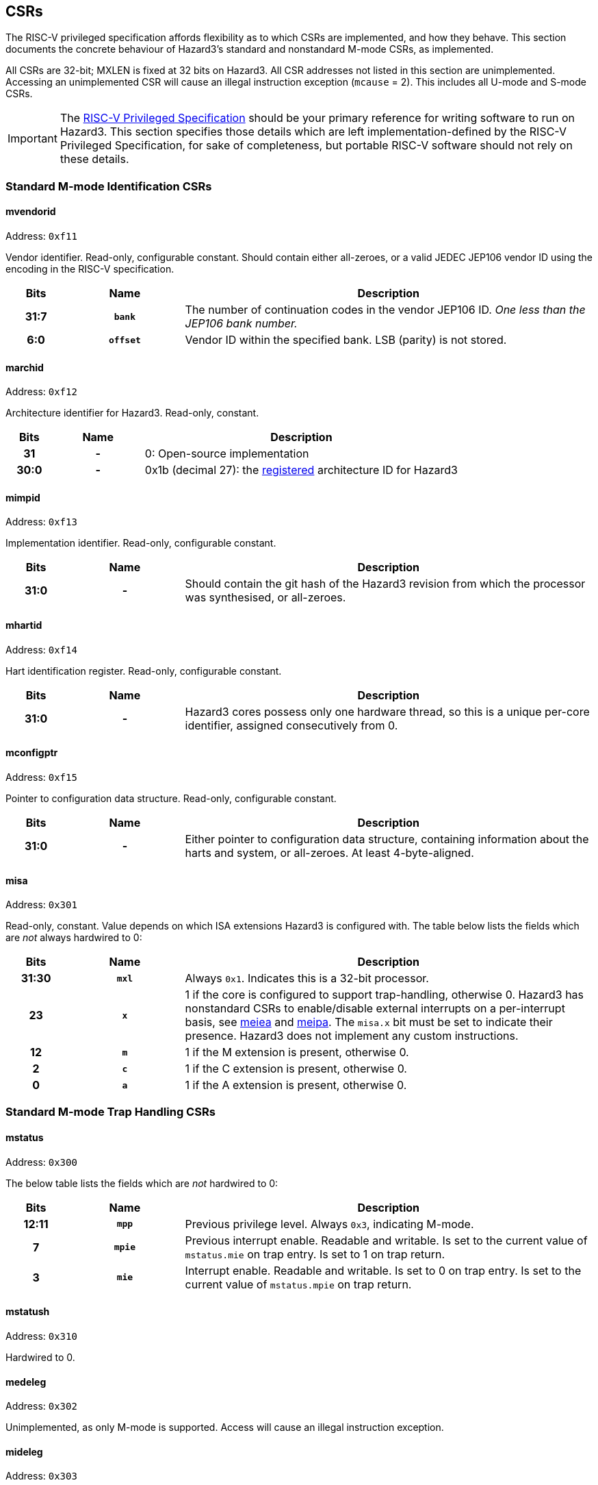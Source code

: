 == CSRs

The RISC-V privileged specification affords flexibility as to which CSRs are implemented, and how they behave. This section documents the concrete behaviour of Hazard3's standard and nonstandard M-mode CSRs, as implemented.

All CSRs are 32-bit; MXLEN is fixed at 32 bits on Hazard3. All CSR addresses not listed in this section are unimplemented. Accessing an unimplemented CSR will cause an illegal instruction exception (`mcause` = 2). This includes all U-mode and S-mode CSRs.


IMPORTANT: The https://github.com/riscv/riscv-isa-manual/releases/download/Priv-v1.12/riscv-privileged-20211203.pdf[RISC-V Privileged Specification] should be your primary reference for writing software to run on Hazard3. This section specifies those details which are left implementation-defined by the RISC-V Privileged Specification, for sake of completeness, but portable RISC-V software should not rely on these details.

=== Standard M-mode Identification CSRs

==== mvendorid

Address: `0xf11`

Vendor identifier. Read-only, configurable constant. Should contain either all-zeroes, or a valid JEDEC JEP106 vendor ID using the encoding in the RISC-V specification.

[cols="10h,20h,~", options="header"]
|===
| Bits | Name | Description
| 31:7 | `bank` | The number of continuation codes in the vendor JEP106 ID. _One less than the JEP106 bank number._
| 6:0 | `offset` | Vendor ID within the specified bank. LSB (parity) is not stored.
|===

==== marchid

Address: `0xf12`

Architecture identifier for Hazard3. Read-only, constant.

[cols="10h,20h,~", options="header"]
|===
| Bits | Name | Description
| 31 | - | 0: Open-source implementation
| 30:0 | - | 0x1b (decimal 27): the https://github.com/riscv/riscv-isa-manual/blob/master/marchid.md[registered] architecture ID for Hazard3
|===


==== mimpid

Address: `0xf13`

Implementation identifier. Read-only, configurable constant.

[cols="10h,20h,~", options="header"]
|===
| Bits | Name | Description
| 31:0 | - | Should contain the git hash of the Hazard3 revision from which the processor was synthesised, or all-zeroes.
|===

==== mhartid

Address: `0xf14`

Hart identification register. Read-only, configurable constant.

[cols="10h,20h,~", options="header"]
|===
| Bits | Name | Description
| 31:0 | - | Hazard3 cores possess only one hardware thread, so this is a unique per-core identifier, assigned consecutively from 0.
|===

==== mconfigptr

Address: `0xf15`

Pointer to configuration data structure. Read-only, configurable constant.

[cols="10h,20h,~", options="header"]
|===
| Bits | Name | Description
| 31:0 | - | Either pointer to configuration data structure, containing information about the harts and system, or all-zeroes. At least 4-byte-aligned.
|===

==== misa

Address: `0x301`

Read-only, constant. Value depends on which ISA extensions Hazard3 is configured with. The table below lists the fields which are _not_ always hardwired to 0:

[cols="10h,20h,~", options="header"]
|===
| Bits | Name | Description
| 31:30 | `mxl` | Always `0x1`. Indicates this is a 32-bit processor.
| 23 | `x` | 1 if the core is configured to support trap-handling, otherwise 0. Hazard3 has nonstandard CSRs to enable/disable external interrupts on a per-interrupt basis, see <<reg-meie>> and <<reg-meip>>. The `misa.x` bit must be set to indicate their presence. Hazard3 does not implement any custom instructions.
| 12 | `m` | 1 if the M extension is present, otherwise 0.
| 2 | `c` | 1 if the C extension is present, otherwise 0.
| 0 | `a` | 1 if the A extension is present, otherwise 0.
|===

=== Standard M-mode Trap Handling CSRs

==== mstatus

Address: `0x300`

The below table lists the fields which are _not_ hardwired to 0:

[cols="10h,20h,~", options="header"]
|===
| Bits | Name | Description
| 12:11 | `mpp` | Previous privilege level. Always `0x3`, indicating M-mode.
| 7 | `mpie` | Previous interrupt enable. Readable and writable. Is set to the current value of `mstatus.mie` on trap entry. Is set to 1 on trap return.
| 3 | `mie` | Interrupt enable. Readable and writable. Is set to 0 on trap entry. Is set to the current value of `mstatus.mpie` on trap return.
|===

==== mstatush

Address: `0x310`

Hardwired to 0.


==== medeleg

Address: `0x302`

Unimplemented, as only M-mode is supported. Access will cause an illegal instruction exception.

==== mideleg

Address: `0x303`

Unimplemented, as only M-mode is supported. Access will cause an illegal instruction exception.

==== mie

Address: `0x304`

Interrupt enable register. Not to be confused with `mstatus.mie`, which is a global enable, having the final say in whether any interrupt which is both enabled in `mie` and pending in `mip` will actually cause the processor to transfer control to a handler.

The table below lists the fields which are _not_ hardwired to 0:

[cols="10h,20h,~", options="header"]
|===
|Bits | Name | Description
| 11 | `meie` | External interrupt enable. Hazard3 has internal custom CSRs to further filter external interrupts, see <<reg-meie>>.
| 7 | `mtie` | Timer interrupt enable. A timer interrupt is requested when `mie.mtie`, `mip.mtip` and `mstatus.mie` are all 1.
| 3 | `msie` | Software interrupt enable. A software interupt is requested when  `mie.msie`, `mip.mtip` and `mstatus.mie` are all 1.
|===

NOTE: RISC-V reserves bits 16+ of `mie`/`mip` for platform use, which Hazard3 could use for external interrupt control. On RV32I this could only control 16 external interrupts, so Hazard3 instead adds nonstandard interrupt enable registers starting at <<reg-meie>>, and keeps the upper half of `mie` reserved.

==== mip

Address: `0x344`

Interrupt pending register. Read-only.

NOTE: The RISC-V specification lists `mip` as a read-write register, but the bits which are writable correspond to lower privilege modes (S- and U-mode) which are not implemented on Hazard3, so it is documented here as read-only.

The table below lists the fields which are _not_ hardwired to 0:

[cols="10h,20h,~", options="header"]
|===
|Bits | Name | Description
| 11 | `meip` | External interrupt pending. When 1, indicates there is at least one interrupt which is asserted (hence pending in <<reg-meip>>) and enabled in <<reg-meie>>.
| 7 | `mtip` | Timer interrupt pending. Level-sensitive interrupt signal from outside the core. Connected to a standard, external RISC-V 64-bit timer.
| 3 | `msip` | Software interrupt pending. In spite of the name, this is not triggered by an instruction on this core, rather it is wired to an external memory-mapped register to provide a cross-hart level-sensitive doorbell interrupt.
|===

NOTE: Hazard3 assumes interrupts to be level-sensitive at system level. Bits in `mip` are cleared by servicing the requestor and causing it to deassert its interrupt request.

==== mtvec

Address: `0x305`

Trap vector base address. Read-write. Exactly which bits of `mtvec` can be modified (possibly none) is configurable when instantiating the processor, but by default the entire register is writable. The reset value of `mtvec` is also configurable.

[cols="10h,20h,~", options="header"]
|===
|Bits | Name | Description
| 31:2 | `base` | Base address for trap entry. In Vectored mode, this is _OR'd_ with the trap offset to calculate the trap entry address, so the table must be aligned to its total size, rounded up to a power of 2. In Direct mode, `base` is word-aligned.
| 0 | `mode` | 0 selects Direct mode -- all traps (whether exception or interrupt) jump to `base`. 1 selects Vectored mode -- exceptions go to `base`, interrupts go to `base \| mcause << 2`.
|===

NOTE: In the RISC-V specification, `mode` is a 2-bit write-any read-legal field in bits 1:0. Hazard3 implements this by hardwiring bit 1 to 0.

==== mscratch

Address: `0x340`

Read-write 32-bit register. No specific hardware function -- available for software to swap with a register when entering a trap handler.

==== mepc

Address: `0x341`

Exception program counter. When entering a trap, the current value of the program counter is recorded here. When executing an `mret`, the processor jumps to `mepc`. Can also be read and written by software.

On Hazard3, bits 31:1 of `mepc` are capable of holding all 31-bit values. Bit 0 is hardwired to 0, as per the specification.

All traps on Hazard3 are precise. For example, a load/store bus error will set `mepc` to the exact address of the load/store instruction which encountered the fault.

==== mcause

Address: `0x342`

Exception cause. Set when entering a trap to indicate the reason for the trap. Readable and writable by software.

NOTE: On Hazard3, most bits of `mcause` are hardwired to 0. Only bit 31, and enough least-significant bits to index all exception and all interrupt causes (at least four bits), are backed by registers. Only these bits are writable; the RISC-V specification only requires that `mcause` be able to hold all legal cause values.

The most significant bit of `mcause` is set to 1 to indicate an interrupt cause, and 0 to indicate an exception cause. The following interrupt causes may be set by Hazard3 hardware:

[cols="10h,~", options="header"]
|===
| Cause | Description
| 3 | Software interrupt (`mip.msip`)
| 7 | Timer interrupt (`mip.mtip`)
| 11 | External interrupt (`mip.meip`)
|===

The following exception causes may be set by Hazard3 hardware:

[cols="10h,~", options="header"]
|===
| Cause | Description
| 1 | Instruction access fault
| 2 | Illegal instruction
| 3 | Breakpoint
| 4 | Load address misaligned
| 5 | Load access fault
| 6 | Store/AMO address misaligned
| 7 | Store/AMO access fault
| 11 | Environment call
|===

NOTE: Not every instruction fetch bus cycle which returns a bus error leads to an exception. Hazard3 prefetches instructions ahead of execution, and associated bus errors are speculated through to the point the processor actually attempts to decode the instruction. Until this point, the error can be flushed by a branch, with no ill effect.

==== mtval

Address: `0x343`

Hardwired to 0.

==== mcounteren

Address: `0x306`

Unimplemented, as only M-mode is supported. Access will cause an illegal instruction exception.

Not to be confused with <<reg-mcountinhibit>>.

=== Standard Memory Protection

==== pmpcfg0...3

Address: `0x3a0` through `0x3a3`

Unimplemented. Access will cause an illegal instruction exception.

==== pmpaddr0...15

Address: `0x3b0` through `0x3bf`

Unimplemented. Access will cause an illegal instruction exception.

=== Standard M-mode Performance Counters

==== mcycle

Address: `0xb00`

Lower half of the 64-bit cycle counter. Readable and writable by software. Increments every cycle, unless `mcountinhibit.cy` is 1, or the processor is in Debug Mode (as <<reg-dcsr>>.`stopcount` is hardwired to 1).

If written with a value `n` and read on the very next cycle, the value read will be exactly `n`. The RISC-V spec says this about `mcycle`: "Any CSR write takes effect after the writing instruction has otherwise completed."

==== mcycleh

Address: `0xb80`

Upper half of the 64-bit cycle counter. Readable and writable by software. Increments on cycles where `mcycle` has the value `0xffffffff`, unless `mcountinhibit.cy` is 1, or the processor is in Debug Mode.

This includes when `mcycle` is written on that same cycle, since RISC-V specifies the CSR write takes place _after_ the increment for that cycle.

==== minstret

Address: `0xb02`

Lower half of the 64-bit instruction retire counter. Readable and writable by software. Increments with every instruction executed, unless `mcountinhibit.ir` is 1, or the processor is in Debug Mode (as <<reg-dcsr>>.`stopcount` is hardwired to 1).

If some value `n` is written to `minstret`, and it is read back by the very next instruction, the value read will be exactly `n`. This is because the CSR write logically takes place after the instruction has otherwise completed.

==== minstreth

Address: `0xb82`

Upper half of the 64-bit instruction retire counter. Readable and writable by software. Increments when the core retires an instruction and the value of `minstret` is `0xffffffff`, unless `mcountinhibit.ir` is 1, or the processor is in Debug Mode.

==== mhpmcounter3...31

Address: `0xb03` through `0xb1f`

Hardwired to 0.

==== mhpmcounter3...31h

Address: `0xb83` through `0xb9f`

Hardwired to 0.


[[reg-mcountinhibit]]
==== mcountinhibit

Address: `0x320`

Counter inhibit. Read-write. The table below lists the fields which are _not_ hardwired to 0:

[cols="10h,20h,~", options="header"]
|===
| Bits | Name | Description
| 2 | `ir` | When 1, inhibit counting of `minstret`/`minstreth`. Resets to 1.
| 0 | `cy` | When 1, inhibit counting of `mcycle`/`mcycleh`. Resets to 1.
|===

==== mhpmevent3...31

Address: `0x323` through `0x33f`

Hardwired to 0.

=== Standard Trigger CSRs

==== tselect

Address: `0x7a0`

Unimplemented. Reads as 0, write causes illegal instruction exception.

==== tdata1...3

Address: `0x7a1` through `0x7a3`

Unimplemented. Access will cause an illegal instruction exception.

[[debug-csr-section]]
=== Standard Debug Mode CSRs

This section describes the Debug Mode CSRs, which follow the 0.13.2 RISC-V debug specification. The <<debug-chapter>> section gives more detail on the remainder of Hazard3's debug implementation, including the Debug Module.

All Debug Mode CSRs are 32-bit; DXLEN is always 32.

[[reg-dcsr]]
==== dcsr

Address: `0x7b0`

Debug control and status register. Access outside of Debug Mode will cause an illegal instruction exception. Relevant fields are implemented as follows:

[cols="10h,20h,~", options="header"]
|===
| Bits | Name | Description
| 31:28 | `xdebugver` | Hardwired to 4: external debug support as per RISC-V 0.13.2 debug specification.
| 15 | `ebreakm` | When 1, `ebreak` instructions will break to Debug Mode instead of trapping in M mode.
| 11 | `stepie` | Hardwired to 0: no interrupts are taken during hardware single-stepping.
| 10 | `stopcount` | Hardwired to 1: `mcycle`/`mcycleh` and `minstret`/`minstreth` do not increment in Debug Mode.
| 9 | `stoptime` | Hardwired to 1: core-local timers don't increment in debug mode. This requires cooperation of external hardware based on the halt status to implement correctly.
| 8:6 | `cause` | Read-only, set by hardware -- see table below.
| 2 | `step` | When 1, re-enter Debug Mode after each instruction executed in M-mode.
| 1:0 | `prv` | Hardwired to 3, as only M-mode is implemented.
|===

Fields not mentioned above are hardwired to 0.

Hazard3 may set the following `dcsr.cause` values:

[cols="10h,~", options="header"]
|===
| Cause | Description
| 1 | Processor entered Debug Mode due to an `ebreak` instruction executed in M-mode.
| 3 | Processor entered Debug Mode due to a halt request, or a reset-halt request present when the core reset was released.
| 4 | Processor entered Debug Mode after executing one instruction with single-stepping enabled.
|===

Cause 5 (`resethaltreq`) is never set by hardware. This event is reported as a normal halt, cause 3. Cause 2 (trigger) is never used because there are no triggers. (TODO?)

==== dpc

Address: `0x7b1`

Debug program counter. When entering Debug Mode, `dpc` samples the current program counter, e.g. the address of an `ebreak` which caused Debug Mode entry. When leaving debug mode, the processor jumps to `dpc`. The host may read/write this register whilst in Debug Mode.

==== dscratch0

Address: `0x7b2`

Not implemented. Access will cause an illegal instruction exception.

To provide data exchange between the Debug Module and the core, the Debug Module's `data0` register is mapped into the core's CSR space at a read/write M-custom address -- see <<reg-dmdata0>>.

==== dscratch1

Address: `0x7b3`

Not implemented. Access will cause an illegal instruction exception.

=== Custom CSRs

These are all allocated in the space `0xbc0` through `0xbff` which is available for custom read/write M-mode CSRs, and `0xfc0` through `0xfff` which is available for custom read-only M-mode CSRs.

Hazard3 also allocates a custom _Debug Mode_ register <<reg-dmdata0>> in this space.

[[reg-dmdata0]]
==== dmdata0

Address: `0xbff`

The Debug Module's internal `data0` register is mapped to this CSR address when the core is in debug mode. At any other time, access to this CSR address will cause an illegal instruction exception.

NOTE: The 0.13.2 debug specification allows for the Debug Module's abstract data registers to be mapped into the core's CSR address space, but there is no Debug-custom space, so the read/write M-custom space is used instead to avoid conflict with future versions of the debug specification.

The Debug Module uses this mapping to exchange data with the core by injecting `csrr`/`csrw` instructions into the prefetch buffer. This in turn is used to implement the Abstract Access Register command. See <<debug-chapter>>.

This CSR address is given by the `dataaddress` field of the Debug Module's `hartinfo` register, and `hartinfo.dataaccess` is set to 0 to indicate this is a CSR mapping, not a memory mapping.

[[reg-meie]]
==== meiea

Address: `0xbe0`

External interrupt enable array. Contains a read-write bit for each external interrupt request: a `1` bit indicates that interrupt is currently enabled. At reset, all external interrupts are disabled.

If enabled, an external interrupt can cause assertion of the standard RISC-V machine external interrupt pending flag (`mip.meip`), and therefore cause the processor to enter the external interrupt vector. See <<reg-meip>>.

There are up to 512 external interrupts. The upper half of this register contains a 16-bit window into the full 512-bit vector. The window is indexed by the 5 LSBs of the write data. For example:

----
csrrs a0, meiea, a0 // Read IRQ enables from the window selected by a0
csrw meiea, a0      // Write a0[31:16] to the window selected by a0[4:0]
csrr a0, meiea      // Read from window 0 (edge case)
----

The purpose of this scheme is to allow software to _index_ an array of interrupt enables (something not usually possible in the CSR space) without introducing a stateful CSR index register which may have to be saved/restored around IRQs.


[[reg-meip]]
==== meipa

Address: `0xbe1`

External interrupt pending array. Contains a read-only bit for each external interrupt request. Similarly to `meiea`, this register is a window into an array of up to 512 external interrupt flags. The status appears in the upper 16 bits of the value read from `meipa`, and the lower 5 bits of the value _written_ by the same CSR instruction (or 0 if no write takes place) select a 16-bit window of the full interrupt pending array.

A `1` bit indicates that interrupt is currently asserted. IRQs are assumed to be level-sensitive, and the relevant `meipa` bit is cleared by servicing the requestor so that it deasserts its interrupt request.

When any interrupt of sufficient priority is both set in `meipa` and enabled in `meiea`, the standard RISC-V external interrupt pending bit `mip.meip` is asserted. In other words, `meip0` is filtered by `meiea` to generate the standard `mip.meip` flag. So, an external interrupt is taken when _all_ of the following are true:

* An interrupt is currently asserted in `meipa`
* The matching interrupt enable bit is set in `meiea`
* The interrupt priority is greater than or equal to the preemption priority in `meicontext`
* The standard M-mode interrupt enable `mstatus.mie` is set
* The standard M-mode global external interrupt enable `mie.meie` is set

In this case, the processor jumps to either:

* `mtvec` directly, if vectoring is disabled (`mtvec[0]` is 0)
* `mtvec + 0x2c`, if vectoring is enabled (`mtvec[0]` is 1)

==== meipra

Address: `0xbe2`

External interrupt priority array. Each interrupt has an (up to) 4-bit priority value associated with it, and each access to this register reads and/or writes a 16-bit window containing four such priority values. When less than 16 priority levels are available, the LSBs of the priority fields are hardwired to 0.

When an interrupt's priority is lower than the current preemption priority `meicontext.preempt`, it is treated as not being pending. The pending bit in `meipa` will still assert, but the machine external interrupt pending bit `mip.meip` will not, so the processor will ignore this interrupt. See <<reg-meicontext>>.

==== meinext

Address: `0xbe3`

Get next interrupt. Contains the index of the highest-priority external interrupt which is both asserted in `meipa` and enabled in `meiea`, left-shifted by 2 so that it can be used to index an array of 32-bit function pointers. If there is no such interrupt, the MSB is set.

When multiple interrupts of the same priority are both pending and enabled, the lowest-numbered wins. Interrupts with priority less than `meicontext.preempt` are treated as though they are not pending.

[cols="10h,20h,~", options="header"]
|===
| Bits  | Name   | Description
| 31    | noirq  | Set when there is no external interrupt which is enabled, pending, and has sufficient priority. Can be efficiently tested with a `bltz` or `bgez` instruction.
| 30:11 | -      | RES0
| 10:2  | irq    | Index of the highest-priority active external interrupt. Zero when no external interrupts with sufficient priority are both pending and enabled.
| 1     | -      | RES0
| 0     | update | Writing 1 (self-clearing) causes hardware to update `meicontext` with the IRQ number and preemption priority of the interrupt indicated in `noirq`/`irq`. This should be done in a single atomic operation, i.e. `csrrsi a0, meinext, 0x1`.
|===

[[reg-meicontext]]
==== meicontext

Address: `0xbe4`

External interrupt context register. Configures the priority level for interrupt preemption, and helps software track which interrupt it is currently in. The latter is useful when a common interrupt service routine handles interrupt requests from multiple instances of the same peripheral.

Generally this register is updated by hardware on an `meinext` access, and saved/restored by software when entering/exiting an interrupt dispatch routine.

[cols="10h,20h,~", options="header"]
|===
| Bits  | Name    | Description
| 31:21 | -       | RES0
| 20:16 | preempt | Minimum interrupt priority to preempt the current interrupt. Set to the priority of `meinext.irq`, plus one, when `meinext.update` is written. Interrupts with lower priority than `preempt` do not cause the core to transfer to an interrupt handler.
| 15    | noirq   | Not in interrupt (read/write). Set to 1 at reset, and set to `meinext.noirq` when `meinext.update` is written.
| 14:9  | -       | RES0
| 8:0   | irq     | Current IRQ number (read/write). Set to `meinext.irq` when `meinext.update` is written..
|===

The following is an example of an external interrupt vector (`mip.meip`) which implements nested, prioritised interrupt dispatch using `meicontext` and `meinext`:

----
isr_external_irq:
	// Save caller saves and exception return state whilst IRQs are disabled.
	// We can't be pre-empted during this time, but if a higher-priority IRQ
	// arrives ("late arrival"), that will be the one displayed in meinext. 
	addi sp, sp, -80
	sw ra,  0(sp)
	... snip
	sw t6, 60(sp)

	csrr a0, mepc
	sw a0, 64(sp)
	csrr a0, meicontext
	sw a0, 68(sp)
	csrr a0, mstatus
	sw a0, 72(sp)

	j get_next_irq

dispatch_irq:
	// Preemption priority was configured by meinext update, so enable preemption:
	csrsi mstatus, 0x8
	// meinext is pre-shifted by 2, so only an add is required to index table
	la a1, _external_irq_table
	add a1, a1, a0
	jalr ra, a1

	// Disable IRQs on returning so we can sample the next IRQ
	csrci mstatus, 0x8

get_next_irq:
	// Sample the current highest-priority active IRQ (left-shifted by 2) from
	// meinext, and write 1 to the LSB to tell hardware to tell hw to update
	// meicontext with the preemption priority (and IRQ number) of this IRQ
	csrrsi a0, meinext, 0x1
	// MSB will be set if there is no active IRQ at the current priority level
	bgez a0, dispatch_irq

no_more_irqs:
	// Restore saved context and return from handler
	lw a0, 64(sp)
	csrw mepc, a0
	lw a0, 68(sp)
	csrw meicontext, a0
	lw a0, 72(sp)
	csrw mstatus, a0

	lw ra,  0(sp)
	... snip
	lw t6, 60(sp)
	addi sp, sp, 80
	mret
----

==== msleep

Address: `0xbf0`

M-mode sleep control register.

[cols="10h,20h,~", options="header"]
|===
| Bits | Name | Description
| 31:3 | - | RES0
| 2    | `deepsleep` | Deassert the clock request signal when entering the block or WFI state, and wait for clock acknowledge to reassert before leaving the block or WFI state.
| 1    | `block` | Write 1 to enter a WFI sleep state until either an unblock signal is received, or an interrupt is asserted that would cause a WFI to exit. Clears automatically when leaving the blocked state.

If an unblock signal has been received since the last time `block` was written to 1, the write is ignored. In other words, the blocked state falls through immediately in this case.

An unblock signal is received when another hart writes 1 to its `unblock` register, or for some other platform-specified reason.
| 0    | `unblock` | Write 1 to post an unblock signal to other harts in the system. Always reads back as 0.
|===


==== sleep

Address: `0x8f0`

U-mode sleep control register. A subset of the fields in `msleep`. If `mstatus.tw` is 1, then attempting to access this register from U-mode causes an illegal opcode trap.

[cols="10h,20h,~", options="header"]
|===
| Bits | Name | Description
| 31:2 | - | RES0
| 1    | `block` | U-mode access to the `msleep.block` bit
| 0    | `unblock` | U-mode access to the `msleep.unblock` bit
|===
